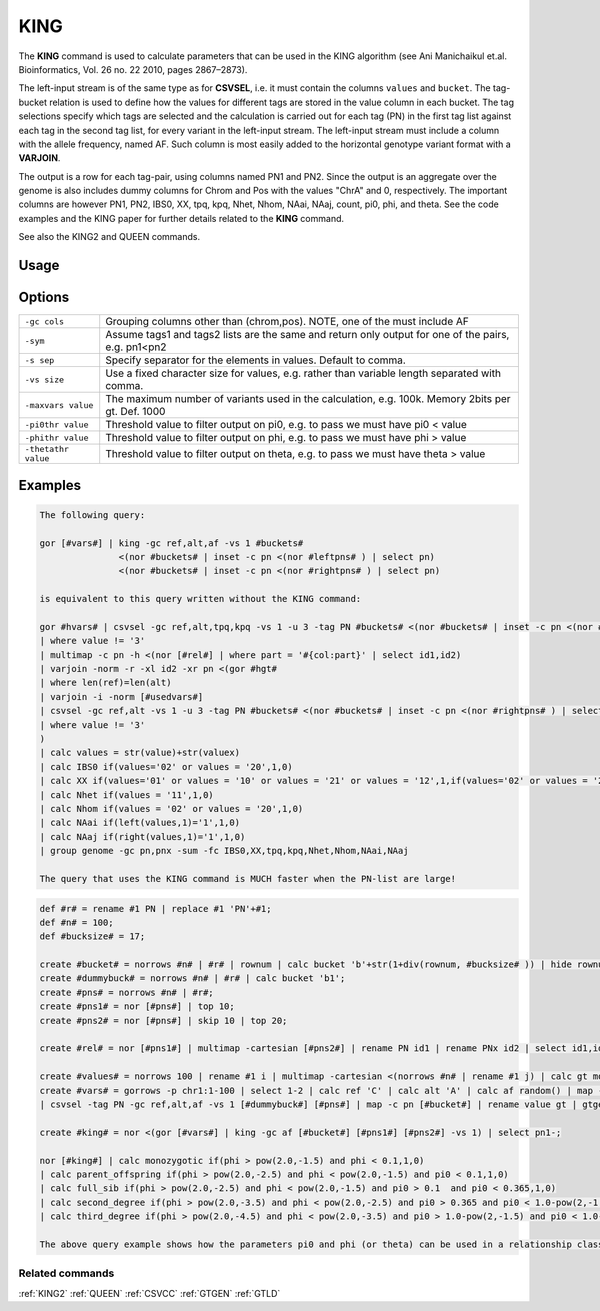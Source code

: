 .. raw:: html

   <span style="float:right; padding-top:10px; color:#BABABA;">Used in: gor only</span>

.. _KING:

====
KING
====
The **KING** command is used to calculate parameters that can be used in the KING algorithm (see Ani Manichaikul et.al.
Bioinformatics, Vol. 26 no. 22 2010, pages 2867–2873).

The left-input stream is of the same type as for **CSVSEL**, i.e. it must contain the columns ``values`` and ``bucket``.
The tag-bucket relation is used to define how the values for different tags are stored in the value column in each bucket.
The tag selections specify which tags are selected and the calculation is carried out for each tag (PN) in the first
tag list against each tag in the second tag list, for every variant in the left-input stream.  The left-input stream
must include a column with the allele frequency, named AF.  Such column is most easily added to the horizontal genotype
variant format with a **VARJOIN**.

The output is a row for each tag-pair, using columns named PN1 and PN2.  Since the output is an aggregate over the genome
is also includes dummy columns for Chrom and Pos with the values "ChrA" and 0, respectively.  The important columns are
however PN1, PN2, IBS0, XX, tpq, kpq, Nhet, Nhom, NAai, NAaj, count, pi0, phi, and theta.  See the code examples
and the KING paper for further details related to the **KING** command.

See also the KING2 and QUEEN commands.


Usage
=====

.. code-block:: gor
    gor ... | KING tagbucketrelation tag-list1 tag-list2  [-gc cols] [-sym] [(-s sep | -vs valuesize)] [-maxvars num_variants]

Options
=======

+---------------------+----------------------------------------------------------------------------------------------------+
| ``-gc cols``        | Grouping columns other than (chrom,pos).  NOTE, one of the must include AF                         |
+---------------------+----------------------------------------------------------------------------------------------------+
| ``-sym``            | Assume tags1 and tags2 lists are the same and return only output for one of the pairs, e.g. pn1<pn2|
+---------------------+----------------------------------------------------------------------------------------------------+
| ``-s sep``          | Specify separator for the elements in values.  Default to comma.                                   |
+---------------------+----------------------------------------------------------------------------------------------------+
| ``-vs size``        | Use a fixed character size for values, e.g. rather than variable length separated with comma.      |
+---------------------+----------------------------------------------------------------------------------------------------+
| ``-maxvars value``  | The maximum number of variants used in the calculation, e.g. 100k.  Memory 2bits per gt. Def. 1000 |
+---------------------+----------------------------------------------------------------------------------------------------+
| ``-pi0thr value``   | Threshold value to filter output on pi0, e.g. to pass we must have pi0 < value                     |
+---------------------+----------------------------------------------------------------------------------------------------+
| ``-phithr value``   | Threshold value to filter output on phi, e.g. to pass we must have phi > value                     |
+---------------------+----------------------------------------------------------------------------------------------------+
| ``-thetathr value`` | Threshold value to filter output on theta, e.g. to pass we must have theta > value                 |
+---------------------+----------------------------------------------------------------------------------------------------+


Examples
========

.. code-block:: gor

    The following query:

    gor [#vars#] | king -gc ref,alt,af -vs 1 #buckets#
                   <(nor #buckets# | inset -c pn <(nor #leftpns# ) | select pn)
                   <(nor #buckets# | inset -c pn <(nor #rightpns# ) | select pn)

    is equivalent to this query written without the KING command:

    gor #hvars# | csvsel -gc ref,alt,tpq,kpq -vs 1 -u 3 -tag PN #buckets# <(nor #buckets# | inset -c pn <(nor #leftpns# ) | select pn)
    | where value != '3'
    | multimap -c pn -h <(nor [#rel#] | where part = '#{col:part}' | select id1,id2)
    | varjoin -norm -r -xl id2 -xr pn <(gor #hgt#
    | where len(ref)=len(alt)
    | varjoin -i -norm [#usedvars#]
    | csvsel -gc ref,alt -vs 1 -u 3 -tag PN #buckets# <(nor #buckets# | inset -c pn <(nor #rightpns# ) | select pn)
    | where value != '3'
    )
    | calc values = str(value)+str(valuex)
    | calc IBS0 if(values='02' or values = '20',1,0)
    | calc XX if(values='01' or values = '10' or values = '21' or values = '12',1,if(values='02' or values = '20',4,0))
    | calc Nhet if(values = '11',1,0)
    | calc Nhom if(values = '02' or values = '20',1,0)
    | calc NAai if(left(values,1)='1',1,0)
    | calc NAaj if(right(values,1)='1',1,0)
    | group genome -gc pn,pnx -sum -fc IBS0,XX,tpq,kpq,Nhet,Nhom,NAai,NAaj

    The query that uses the KING command is MUCH faster when the PN-list are large!

.. code-block:: gor

    def #r# = rename #1 PN | replace #1 'PN'+#1;
    def #n# = 100;
    def #bucksize# = 17;

    create #bucket# = norrows #n# | #r# | rownum | calc bucket 'b'+str(1+div(rownum, #bucksize# )) | hide rownum;
    create #dummybuck# = norrows #n# | #r# | calc bucket 'b1';
    create #pns# = norrows #n# | #r#;
    create #pns1# = nor [#pns#] | top 10;
    create #pns2# = nor [#pns#] | skip 10 | top 20;

    create #rel# = nor [#pns1#] | multimap -cartesian [#pns2#] | rename PN id1 | rename PNx id2 | select id1,id2;

    create #values# = norrows 100 | rename #1 i | multimap -cartesian <(norrows #n# | rename #1 j) | calc gt mod(i+j,4) | group -gc i -lis -sc gt -s '' | rename #2 values;
    create #vars# = gorrows -p chr1:1-100 | select 1-2 | calc ref 'C' | calc alt 'A' | calc af random() | map -c pos [#values#] | calc bucket 'b1'
    | csvsel -tag PN -gc ref,alt,af -vs 1 [#dummybuck#] [#pns#] | map -c pn [#bucket#] | rename value gt | gtgen -gc ref,alt,af [#bucket#] <(gorrows -p chr1:1-2 | group chrom | calc pn '' | top 0);

    create #king# = nor <(gor [#vars#] | king -gc af [#bucket#] [#pns1#] [#pns2#] -vs 1) | select pn1-;

    nor [#king#] | calc monozygotic if(phi > pow(2.0,-1.5) and phi < 0.1,1,0)
    | calc parent_offspring if(phi > pow(2.0,-2.5) and phi < pow(2.0,-1.5) and pi0 < 0.1,1,0)
    | calc full_sib if(phi > pow(2.0,-2.5) and phi < pow(2.0,-1.5) and pi0 > 0.1  and pi0 < 0.365,1,0)
    | calc second_degree if(phi > pow(2.0,-3.5) and phi < pow(2.0,-2.5) and pi0 > 0.365 and pi0 < 1.0-pow(2,-1.5),1,0)
    | calc third_degree if(phi > pow(2.0,-4.5) and phi < pow(2.0,-3.5) and pi0 > 1.0-pow(2,-1.5) and pi0 < 1.0-pow(2,-2.5),1,0)

    The above query example shows how the parameters pi0 and phi (or theta) can be used in a relationship classifier.

.. code-block:: gor
    Below is a query that compares the different commands using simulated data for testing purposes:

    def #r# = rename #1 PN | replace #1 'PN'+#1;
    def #n# = 10;
    def #bucksize# = 17;

    create #bucket# = norrows #n# | #r# | rownum | calc bucket 'b'+str(1+div(rownum, #bucksize# )) | hide rownum;
    create #dummybuck# = norrows #n# | #r# | calc bucket 'b1';
    create #pns# = norrows #n# | #r#;
    create #pns1# = nor [#pns#];
    create #pns2# = nor [#pns#];

    create #rel# = nor [#pns1#] | multimap -cartesian [#pns2#] | rename PN id1 | rename PNx id2 | select id1,id2;

    create #values# = norrows 1000 | rename #1 i | multimap -cartesian <(norrows #n# | rename #1 j) | calc gt if(random()<0.5,'1','0') /*  mod(i+j,2) */ | group -gc i -lis -sc gt -s ''
    | rename #2 values;

    create #vars# = gorrows -p chr1:1-1000 | select 1-2 | calc ref 'C' | calc alt 'A' | calc af random() | map -c pos [#values#] | calc bucket 'b1'
    | csvsel -tag PN -gc ref,alt,af -vs 1 [#dummybuck#] [#pns#] | map -c pn [#bucket#] | rename value gt | gtgen -gc ref,alt,af [#bucket#] <(gorrows -p chr1:1-2 | group chrom
    | calc pn '' | top 0);

    create #queen# = nor <(gor [#vars#] | distloc 100000 | queen [#bucket#] [#pns1#] [#pns2#] -vs 1 -minSharing -10) | select pn1-  | signature -timeres 100;

    create #king2# = nor <(gor [#vars#] | distloc 100000 | king2 -gc af [#bucket#] <(nor [#pns1#] | multimap -cartesian [#pns2#] ) -vs 1 ) | select pn1- | signature -timeres 11 | calc t time();

    create #king# = nor <(gor [#vars#] | distloc 100000 | king -gc af -maxvars 110000 [#bucket#] [#pns1#] <(nor [#pns2#] | top 1) -vs 1 ) | select pn1- | signature -timeres 11 | calc t time();

    create #kingSym# = nor <(gor [#vars#] | distloc 100001 | king -gc af -maxvars 110001 -sym [#bucket#] [#pns1#] [#pns2#]  -vs 1 ) | select pn1- | signature -timeres 11 | calc t time();

    create #kingJoin# = nor <(gor [#vars#] | distloc 1000
    | calc tpq 2*af*af*(1.0-af)*(1.0-af)
    | calc kpq 2.0*af*(1-af)
    | csvsel -gc ref,alt,tpq,kpq -vs 1 -u 3 -tag PN [#bucket#] [#pns1#]
    | where value != '3'
    | multimap -c pn <(nor [#rel#] | select id1,id2)
    | varjoin -norm -r -xl id2 -xr pn <(gor [#vars#]
      | csvsel -gc ref,alt -vs 1 -u 3 -tag PN [#bucket#] [#pns2#]
      | where value != '3')
    | calc values = str(value)+str(valuex)
    | calc IBS0 if(values='02' or values = '20',1,0)
    | calc XX if(values='01' or values = '10' or values = '21' or values = '12',1,if(values='02' or values = '20',4,0))
    | calc Nhet if(values = '11',1,0)
    | calc Nhom if(values = '02' or values = '20',1,0)
    | calc NAai if(left(values,1)='1',1,0)
    | calc NAaj if(right(values,1)='1',1,0)
    | group genome -gc pn,pnx -sum -fc IBS0,XX,tpq,kpq,Nhet,Nhom,NAai,NAaj -count
    | rename allcount count
    | rename pn pn1 | rename pnx pn2
    | rename sum_(.*pq) #{1}
    | replace sum_* int(float(#rc))
    | rename sum_(.*) #{1})
    | select pn1-
    | calc pi0 IBS0/float(tpq)
    | calc phi 0.5-float(XX)/float(4.0*kpq)
    | calc theta (Nhet-2.0*Nhom)/(NAai+NAaj)
    | calc t time();
    ;

    nor [#king2#] | calc file 'king2'
    | merge <(nor [#king#] | calc file 'king')
    | merge <(nor [#kingSym#] | calc file 'kingSym')
    | merge <(nor [#kingJoin#] | calc file 'kingJoin')
    | calc sortcol if(pn1>pn2,pn2+','+pn1,pn1+','+pn2)
    | sort -c sortcol,file
    | hide sortcol
    | replace tpq form(tpq,4,3)
    | replace kpq form(kpq,4,3)
    | replace phi form(phi,4,3)
    | replace theta form(theta,4,3)
    | rename t time()
    | top 100

Related commands
----------------

:ref:`KING2` :ref:`QUEEN` :ref:`CSVCC` :ref:`GTGEN` :ref:`GTLD`


